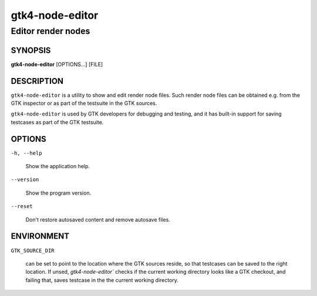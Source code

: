 .. _gtk4-node-editor(1):

=================
gtk4-node-editor
=================

-----------------
Editor render nodes
-----------------

SYNOPSIS
--------

|   **gtk4-node-editor** [OPTIONS...] [FILE]

DESCRIPTION
-----------

``gtk4-node-editor`` is a utility to show and edit render node files.
Such render node files can be obtained e.g. from the GTK inspector or
as part of the testsuite in the GTK sources.

``gtk4-node-editor`` is used by GTK developers for debugging and testing,
and it has built-in support for saving testcases as part of the GTK testsuite.

OPTIONS
-------

``-h, --help``

  Show the application help.

``--version``

  Show the program version.

``--reset``

  Don't restore autosaved content and remove autosave files.

ENVIRONMENT
-----------

``GTK_SOURCE_DIR``

  can be set to point to the location where the GTK sources reside, so that
  testcases can be saved to the right location. If unsed, `gtk4-node-editor``
  checks if the current working directory looks like a GTK checkout, and failing
  that, saves testcase in the the current working directory.
